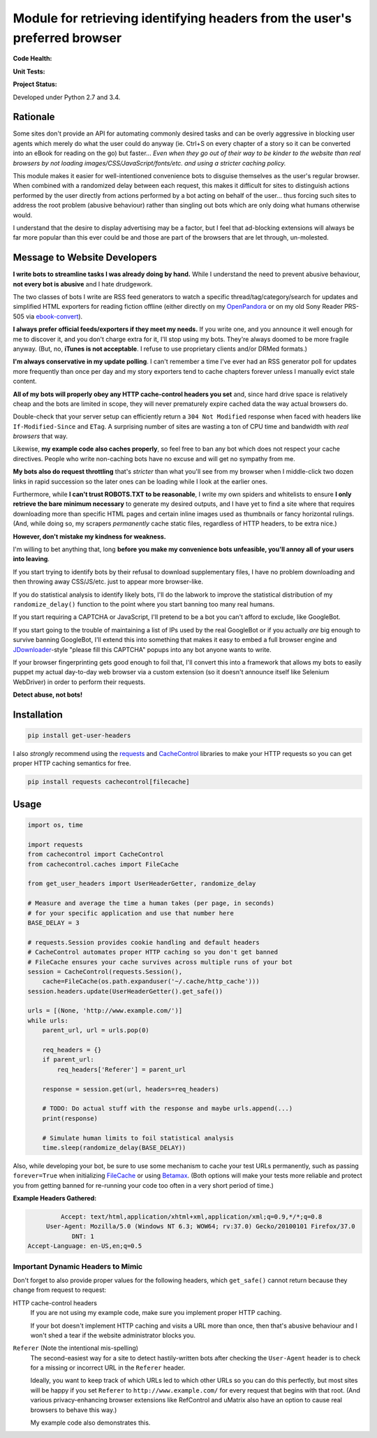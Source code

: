Module for retrieving identifying headers from the user's preferred browser
===========================================================================

**Code Health:**

.. image:: https://landscape.io/github/ssokolow/get_user_headers/master/landscape.svg?style=flat
   :target: https://landscape.io/github/ssokolow/get_user_headers/master
   :alt: Code Health

.. image:: https://scrutinizer-ci.com/g/ssokolow/get_user_headers/badges/quality-score.png?b=master
   :target: https://scrutinizer-ci.com/g/ssokolow/get_user_headers/?branch=master
   :alt: Scrutinizer Code Quality

.. image:: https://codeclimate.com/github/ssokolow/get_user_headers/badges/gpa.svg
   :target: https://codeclimate.com/github/ssokolow/get_user_headers
   :alt: Code Climate

**Unit Tests:**

.. image:: https://travis-ci.org/ssokolow/get_user_headers.svg?branch=master
   :target: https://travis-ci.org/ssokolow/get_user_headers
   :alt: Unit Tests

.. image:: https://ci.appveyor.com/api/projects/status/1ds9dwd85vl94nsi?svg=true
   :target: https://ci.appveyor.com/project/ssokolow/get-user-headers
   :alt: Unit Tests (Windows)

.. image:: https://coveralls.io/repos/github/ssokolow/get_user_headers/badge.svg?branch=master
   :target: https://coveralls.io/github/ssokolow/get_user_headers?branch=master
   :alt: Coverage

**Project Status:**

.. image:: https://badge.waffle.io/ssokolow/get_user_headers.svg?label=ready&title=Ready%20Tasks
   :target: https://waffle.io/ssokolow/get_user_headers
   :alt: 'Tasks ready to be worked on'

.. image:: https://img.shields.io/pypi/pyversions/get-user-headers.svg
   :target: https://travis-ci.org/ssokolow/get_user_headers
   :alt: Python 2.7 and 3 compatible

.. image:: https://img.shields.io/pypi/l/get-user-headers.svg
   :target: http://opensource.org/licenses/MIT
   :alt: MIT Licensed

.. image:: https://img.shields.io/pypi/v/get-user-headers.svg
   :target: https://pypi.python.org/pypi/get-user-headers
   :alt: PyPI


.. image:: https://img.shields.io/pypi/wheel/get-user-headers.svg
   :target: https://pypi.python.org/pypi/get-user-headers
   :alt: Wheel available

Developed under Python 2.7 and 3.4.

Rationale
---------

Some sites don't provide an API for automating commonly desired tasks and can
be overly aggressive in blocking user agents which merely do what the user
could do anyway (ie. Ctrl+S on every chapter of a story so it can be converted
into an eBook for reading on the go) but faster... *Even when they go out of
their way to be kinder to the website than real browsers by not loading
images/CSS/JavaScript/fonts/etc. and using a stricter caching policy.*

This module makes it easier for well-intentioned convenience bots to disguise
themselves as the user's regular browser. When combined with a randomized
delay between each request, this makes it difficult for sites to distinguish
actions performed by the user directly from actions performed by a bot acting
on behalf of the user... thus forcing such sites to address the root problem
(abusive behaviour) rather than singling out bots which are only doing what
humans otherwise would.

I understand that the desire to display advertising may be a factor, but I feel
that ad-blocking extensions will always be far more popular than this ever
could be and those are part of the browsers that are let through, un-molested.

Message to Website Developers
-----------------------------

**I write bots to streamline tasks I was already doing by hand.** While I
understand the need to prevent abusive behaviour, **not every bot is abusive**
and I hate drudgework.

The two classes of bots I write are RSS feed generators to watch a specific
thread/tag/category/search for updates and simplified HTML exporters for
reading fiction offline (either directly on my OpenPandora_ or on my old Sony
Reader PRS-505 via ebook-convert_).

**I always prefer official feeds/exporters if they meet my needs.** If you
write one, and you announce it well enough for me to discover it, and you don't
charge extra for it, I'll stop using my bots. They're always doomed to be more
fragile anyway. (But, no, **iTunes is not acceptable**. I refuse to use
proprietary clients and/or DRMed formats.)

**I'm always conservative in my update polling**. I can't remember a time I've
ever had an RSS generator poll for updates more frequently than once per day
and my story exporters tend to cache chapters forever unless I manually evict
stale content.

**All of my bots will properly obey any HTTP cache-control headers you set**
and, since hard drive space is relatively cheap and the bots are limited in
scope, they will never prematurely expire cached data the way actual browsers
do.

Double-check that your server setup can efficiently return a
``304 Not Modified`` response when faced with headers like
``If-Modified-Since`` and ``ETag``. A surprising number of sites are wasting a
ton of CPU time and bandwidth with *real browsers* that way.

Likewise, **my example code also caches properly**, so feel free to ban any
bot which does not respect your cache directives. People who write non-caching
bots have no excuse and will get no sympathy from me.

**My bots also do request throttling** that's *stricter* than what you'll see
from my browser when I middle-click two dozen links in rapid succession so the
later ones can be loading while I look at the earlier ones.

Furthermore, while **I can't trust ROBOTS.TXT to be reasonable**, I write
my own spiders and whitelists to ensure **I only retrieve the bare minimum
necessary** to generate my desired outputs, and I have yet to find a site where
that requires downloading more than specific HTML pages and certain inline
images used as thumbnails or fancy horizontal rulings. (And, while doing so, my
scrapers *permanently* cache static files, regardless of HTTP headers, to be
extra nice.)

**However, don't mistake my kindness for weakness.**

I'm willing to bet anything that, long **before you make my convenience
bots unfeasible, you'll annoy all of your users into leaving**.

If you start trying to identify bots by their refusal to download supplementary
files, I have no problem downloading and then throwing away CSS/JS/etc.
just to appear more browser-like.

If you do statistical analysis to identify likely bots, I'll do the labwork to
improve the statistical distribution of my ``randomize_delay()`` function to
the point where you start banning too many real humans.

If you start requiring a CAPTCHA or JavaScript, I'll pretend to be a bot you
can't afford to exclude, like GoogleBot.

If you start going to the trouble of maintaining a list of IPs used by the real
GoogleBot or if you actually *are* big enough to survive banning GoogleBot,
I'll extend this into something that makes it easy to embed a full browser
engine and JDownloader_-style "please fill this CAPTCHA" popups into any bot
anyone wants to write.

If your browser fingerprinting gets good enough to foil that, I'll convert this
into a framework that allows my bots to easily puppet my actual day-to-day web
browser via a custom extension (so it doesn't announce itself like Selenium
WebDriver) in order to perform their requests.

**Detect abuse, not bots!**

.. _ebook-convert: http://manual.calibre-ebook.com/generated/en/ebook-convert.html
.. _JDownloader: https://en.wikipedia.org/wiki/JDownloader
.. _OpenPandora: http://openpandora.org/
.. _PRS-505: https://en.wikipedia.org/wiki/PRS-505#2007_Model_.28Discontinued_late_2009.29

Installation
------------

.. code:: bash

    pip install get-user-headers

I also *strongly* recommend using the requests_ and CacheControl_ libraries to
make your HTTP requests so you can get proper HTTP caching semantics for free.

.. code:: bash

    pip install requests cachecontrol[filecache]

.. _Betamax: https://github.com/sigmavirus24/betamax
.. _CacheControl: https://cachecontrol.readthedocs.io/
.. _FileCache: https://cachecontrol.readthedocs.io/en/latest/storage.html#filecache
.. _requests: http://docs.python-requests.org/

Usage
-----

.. code:: python

    import os, time

    import requests
    from cachecontrol import CacheControl
    from cachecontrol.caches import FileCache

    from get_user_headers import UserHeaderGetter, randomize_delay

    # Measure and average the time a human takes (per page, in seconds)
    # for your specific application and use that number here
    BASE_DELAY = 3

    # requests.Session provides cookie handling and default headers
    # CacheControl automates proper HTTP caching so you don't get banned
    # FileCache ensures your cache survives across multiple runs of your bot
    session = CacheControl(requests.Session(),
        cache=FileCache(os.path.expanduser('~/.cache/http_cache')))
    session.headers.update(UserHeaderGetter().get_safe())

    urls = [(None, 'http://www.example.com/')]
    while urls:
        parent_url, url = urls.pop(0)

        req_headers = {}
        if parent_url:
            req_headers['Referer'] = parent_url

        response = session.get(url, headers=req_headers)

        # TODO: Do actual stuff with the response and maybe urls.append(...)
        print(response)

        # Simulate human limits to foil statistical analysis
        time.sleep(randomize_delay(BASE_DELAY))

Also, while developing your bot, be sure to use some mechanism to cache your
test URLs permanently, such as passing ``forever=True`` when initializing
FileCache_ or using Betamax_. (Both options will make your tests more reliable
and protect you from getting banned for re-running your code too often in a
very short period of time.)

**Example Headers Gathered:**

.. code::

            Accept: text/html,application/xhtml+xml,application/xml;q=0.9,*/*;q=0.8
        User-Agent: Mozilla/5.0 (Windows NT 6.3; WOW64; rv:37.0) Gecko/20100101 Firefox/37.0
               DNT: 1
   Accept-Language: en-US,en;q=0.5

Important Dynamic Headers to Mimic
~~~~~~~~~~~~~~~~~~~~~~~~~~~~~~~~~~

Don't forget to also provide proper values for the following headers, which
``get_safe()`` cannot return because they change from request to request:

HTTP cache-control headers
    If you are not using my example code, make sure you implement proper HTTP
    caching.

    If your bot doesn't implement HTTP caching and visits a URL more than once,
    then that's abusive behaviour and I won't shed a tear if the website
    administrator blocks you.

``Referer`` (Note the intentional mis-spelling)
   The second-easiest way for a site to detect hastily-written bots after
   checking the ``User-Agent`` header is to check for a missing or incorrect
   URL in the ``Referer`` header.

   Ideally, you want to keep track of which URLs led to which other URLs so you
   can do this perfectly, but most sites will be happy if you set ``Referer``
   to ``http://www.example.com/`` for every request that begins with that root.
   (And various privacy-enhancing browser extensions like RefControl and
   uMatrix also have an option to cause real browsers to behave this way.)

   My example code also demonstrates this.

